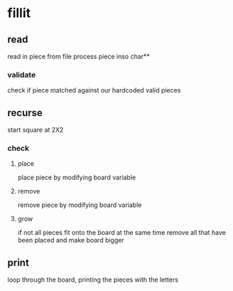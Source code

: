 * fillit
** read
   read in piece from file
   process piece inso char**
*** validate
    check if piece matched against our hardcoded valid pieces
** recurse
   start square at 2X2
*** check
**** place
     place piece by modifying board variable
**** remove
     remove piece by modifying board variable
**** grow
     if not all pieces fit onto the board at the same time
      remove all that have been placed and make board bigger
** print
   loop through the board, printing the pieces with the letters
